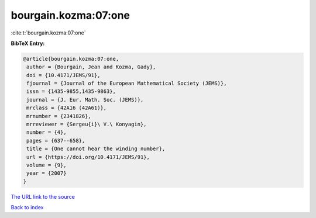 bourgain.kozma:07:one
=====================

:cite:t:`bourgain.kozma:07:one`

**BibTeX Entry:**

.. code-block:: bibtex

   @article{bourgain.kozma:07:one,
    author = {Bourgain, Jean and Kozma, Gady},
    doi = {10.4171/JEMS/91},
    fjournal = {Journal of the European Mathematical Society (JEMS)},
    issn = {1435-9855,1435-9863},
    journal = {J. Eur. Math. Soc. (JEMS)},
    mrclass = {42A16 (42A61)},
    mrnumber = {2341826},
    mrreviewer = {Sergeu{i}\ V.\ Konyagin},
    number = {4},
    pages = {637--658},
    title = {One cannot hear the winding number},
    url = {https://doi.org/10.4171/JEMS/91},
    volume = {9},
    year = {2007}
   }
`The URL link to the source <ttps://doi.org/10.4171/JEMS/91}>`_


`Back to index <../By-Cite-Keys.html>`_
